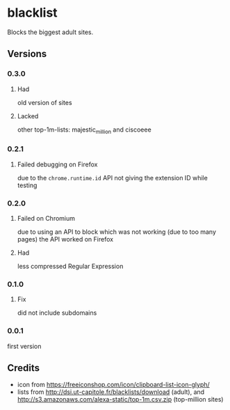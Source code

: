 * blacklist
  Blocks the biggest adult sites.
** Versions
*** 0.3.0
**** Had
     old version of sites
**** Lacked
     other top-1m-lists: majestic_million and ciscoeee
*** 0.2.1
**** Failed debugging on Firefox
     due to the =chrome.runtime.id= API not giving the extension ID
     while testing
*** 0.2.0
**** Failed on Chromium
     due to using an API to block which was not working (due to too
     many pages) the API worked on Firefox
**** Had
     less compressed Regular Expression
*** 0.1.0
**** Fix
     did not include subdomains
*** 0.0.1
    first version
** Credits
   - icon from https://freeiconshop.com/icon/clipboard-list-icon-glyph/
   - lists from http://dsi.ut-capitole.fr/blacklists/download (adult),
     and http://s3.amazonaws.com/alexa-static/top-1m.csv.zip
     (top-million sites)
